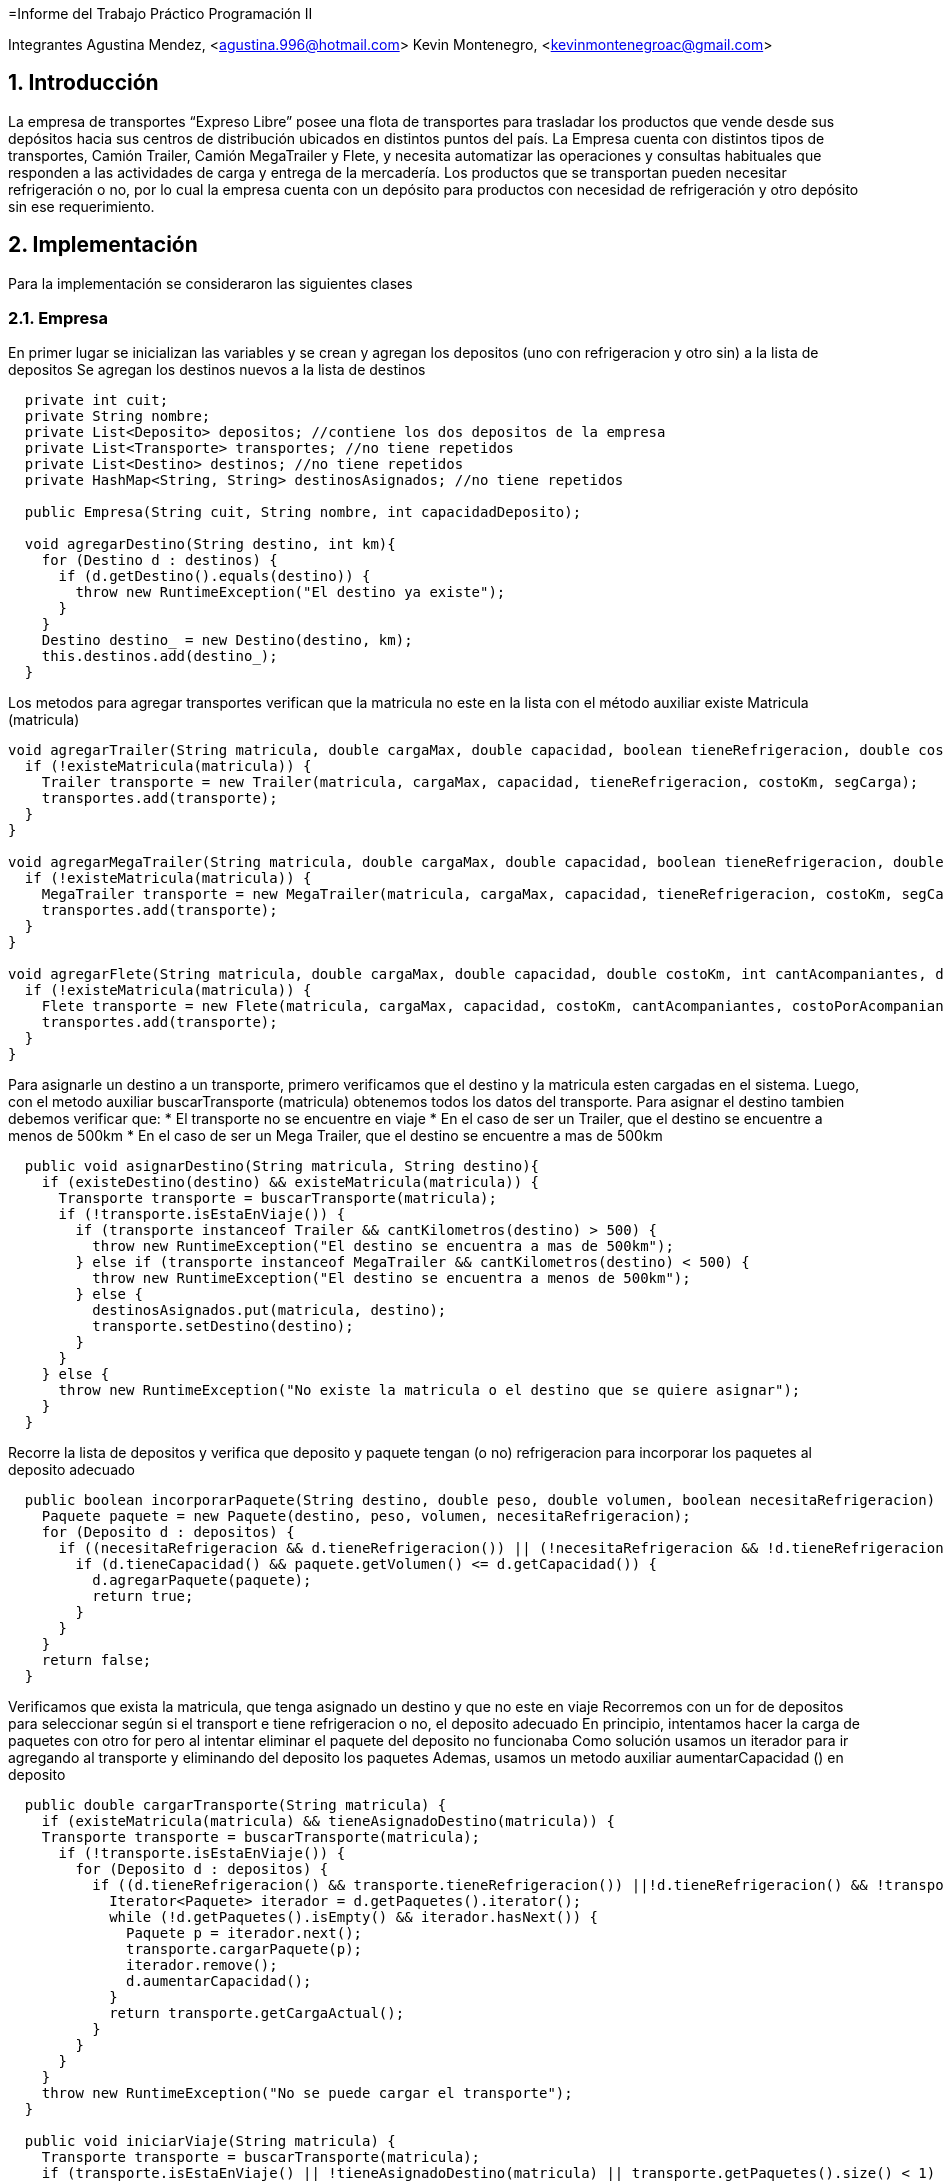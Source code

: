 =Informe del Trabajo Práctico Programación II

Integrantes
Agustina Mendez, <agustina.996@hotmail.com> 
Kevin Montenegro, <kevinmontenegroac@gmail.com> 

:title-page:
:numbered:
:source-highlighter: coderay
:tabsize: 4

== Introducción
La empresa de transportes “Expreso Libre” posee una flota de transportes para trasladar los productos que vende desde sus depósitos hacia sus centros de distribución ubicados en distintos puntos del país. La Empresa cuenta con distintos tipos de transportes, Camión Trailer, Camión MegaTrailer y Flete, y necesita automatizar las operaciones y consultas habituales que responden a las actividades de carga y entrega de la mercadería. Los productos que se transportan pueden necesitar refrigeración o no, por lo cual la empresa cuenta con un depósito para productos con necesidad de refrigeración y otro depósito sin ese requerimiento.

== Implementación 

Para la implementación se consideraron las siguientes clases

=== Empresa
En primer lugar se inicializan las variables y se crean y agregan los depositos (uno con refrigeracion y otro sin) a la lista de depositos
Se agregan los destinos nuevos a la lista de destinos
  
[source, java]
----
  private int cuit;
  private String nombre;
  private List<Deposito> depositos; //contiene los dos depositos de la empresa
  private List<Transporte> transportes; //no tiene repetidos
  private List<Destino> destinos; //no tiene repetidos
  private HashMap<String, String> destinosAsignados; //no tiene repetidos
  
  public Empresa(String cuit, String nombre, int capacidadDeposito);
  
  void agregarDestino(String destino, int km){
    for (Destino d : destinos) {
      if (d.getDestino().equals(destino)) {
        throw new RuntimeException("El destino ya existe");
      }
    }
    Destino destino_ = new Destino(destino, km);
    this.destinos.add(destino_);
  }
----

Los metodos para agregar transportes verifican que la matricula no este en la lista con el método auxiliar existe Matricula (matricula)

[source, java]
----
void agregarTrailer(String matricula, double cargaMax, double capacidad, boolean tieneRefrigeracion, double costoKm, double segCarga){
  if (!existeMatricula(matricula)) {
    Trailer transporte = new Trailer(matricula, cargaMax, capacidad, tieneRefrigeracion, costoKm, segCarga);
    transportes.add(transporte);
  }
}

void agregarMegaTrailer(String matricula, double cargaMax, double capacidad, boolean tieneRefrigeracion, double costoKm, double segCarga, double costoFijo, double costoComida){
  if (!existeMatricula(matricula)) {
    MegaTrailer transporte = new MegaTrailer(matricula, cargaMax, capacidad, tieneRefrigeracion, costoKm, segCarga, costoFijo, costoComida);
    transportes.add(transporte);
  }
}

void agregarFlete(String matricula, double cargaMax, double capacidad, double costoKm, int cantAcompaniantes, double costoPorAcompaniante){
  if (!existeMatricula(matricula)) {
    Flete transporte = new Flete(matricula, cargaMax, capacidad, costoKm, cantAcompaniantes, costoPorAcompaniante);
    transportes.add(transporte);
  }
}
----

Para asignarle un destino a un transporte, primero verificamos que el destino y la matricula esten cargadas en el sistema. Luego, con el metodo auxiliar buscarTransporte (matricula) obtenemos todos los datos del transporte.
Para asignar el destino tambien debemos verificar que:
* El transporte no se encuentre en viaje
* En el caso de ser un Trailer, que el destino se encuentre a menos de 500km
* En el caso de ser un Mega Trailer, que el destino se encuentre a mas de 500km

[source, java]
----
  public void asignarDestino(String matricula, String destino){
    if (existeDestino(destino) && existeMatricula(matricula)) {
      Transporte transporte = buscarTransporte(matricula);
      if (!transporte.isEstaEnViaje()) {
        if (transporte instanceof Trailer && cantKilometros(destino) > 500) {
          throw new RuntimeException("El destino se encuentra a mas de 500km");
        } else if (transporte instanceof MegaTrailer && cantKilometros(destino) < 500) {
          throw new RuntimeException("El destino se encuentra a menos de 500km");
        } else {
          destinosAsignados.put(matricula, destino);
          transporte.setDestino(destino);
        }
      }
    } else {
      throw new RuntimeException("No existe la matricula o el destino que se quiere asignar");
    }
  }
----
Recorre la lista de depositos y verifica que deposito y paquete tengan (o no) refrigeracion para incorporar los paquetes al deposito adecuado

[source, java]
----
  public boolean incorporarPaquete(String destino, double peso, double volumen, boolean necesitaRefrigeracion) {
    Paquete paquete = new Paquete(destino, peso, volumen, necesitaRefrigeracion);
    for (Deposito d : depositos) {
      if ((necesitaRefrigeracion && d.tieneRefrigeracion()) || (!necesitaRefrigeracion && !d.tieneRefrigeracion())) {
        if (d.tieneCapacidad() && paquete.getVolumen() <= d.getCapacidad()) {
          d.agregarPaquete(paquete);
          return true;
        }
      }
    }
    return false;
  }
----
Verificamos que exista la matricula, que tenga asignado un destino y que no este en viaje
Recorremos con un for de depositos para seleccionar según si el transport e tiene refrigeracion o no, el deposito adecuado
En principio, intentamos hacer la carga de paquetes con otro for pero al intentar eliminar el paquete del deposito no funcionaba
Como solución usamos un iterador para ir agregando al transporte y eliminando del deposito los paquetes
Ademas, usamos un metodo auxiliar aumentarCapacidad () en deposito

[source, java]
----
  public double cargarTransporte(String matricula) {
    if (existeMatricula(matricula) && tieneAsignadoDestino(matricula)) {
    Transporte transporte = buscarTransporte(matricula);
      if (!transporte.isEstaEnViaje()) {
        for (Deposito d : depositos) {
          if ((d.tieneRefrigeracion() && transporte.tieneRefrigeracion()) ||!d.tieneRefrigeracion() && !transporte.tieneRefrigeracion()) {
            Iterator<Paquete> iterador = d.getPaquetes().iterator();
            while (!d.getPaquetes().isEmpty() && iterador.hasNext()) {
              Paquete p = iterador.next();
              transporte.cargarPaquete(p);
              iterador.remove();
              d.aumentarCapacidad();
            }
            return transporte.getCargaActual();
          }
        }
      }
    }
    throw new RuntimeException("No se puede cargar el transporte");
  }

  public void iniciarViaje(String matricula) {
    Transporte transporte = buscarTransporte(matricula);
    if (transporte.isEstaEnViaje() || !tieneAsignadoDestino(matricula) || transporte.getPaquetes().size() < 1) {
      throw new RuntimeException("No tiene mercaderia cargada o ya esta en viaje");
    } else {
      transporte.setEstaEnViaje(true);
    }
  }
  
  public void finalizarViaje(String matricula) {
    Transporte transporte = buscarTransporte(matricula);
    if (!transporte.isEstaEnViaje()) {
      throw new RuntimeException("No esta en viaje");
    } else {
      transporte.eliminarPaquete();
      destinosAsignados.remove(matricula);
      transporte.setEstaEnViaje(false);
      transporte.setDestino("");
    }
  }
----
Si el transporte esta en viaje, obtiene el costo con ayuda de la funcion auxiliar y obtener KmDestino (matricula) y con costoViaje ()

[source, java]
----
  public double obtenerCostoViaje(String matricula) {
    Transporte transporte = buscarTransporte(matricula);
    if (!transporte.isEstaEnViaje()) {
      throw new RuntimeException("No esta en viaje");
    } else {
        return transporte.getCostoKm() * obtenerKmDestino(matricula) + transporte.costoViaje();
    }
  }
----
Recorriendo la lista de transportes verificamos no compara r la misma matricula y luego verificamos con equals que los transportes sean iguales
Se considera igual si:
* Son el mismo tipo de transporte
* Tiene n el mismo destino
* Llevan la misma carga de paquetes

[source, java]
----
  public String obtenerTransporteIgual(String matricula) {
    Transporte transporte = buscarTransporte(matricula);
    for (Transporte t : transportes) {
      if (t.getMatricula() != matricula && t.equals(transporte)) {
        return t.getMatricula();
      }
    }
    return null;
  }
----

=== Deposito
Agregar paquete: agrega el paquete a la lista y resta en 1 la capacidad del deposito. Una vez que eliminamos el paquete de la lista, aumentamos en 1 la capacidad del deposito

[source, java]
----
  private HashSet<Paquete> paquetes;
  private boolean refrigeracion;
  private Integer capacidad;
  public Deposito (boolean refrigeracion, int capacidad)

  public void agregarPaquete(Paquete paquete) {
    paquetes.add(paquete);
    capacidad = capacidad - 1;
  }

  public void aumentarCapacidad() {
    capacidad = capacidad + 1;
  }
  
  public boolean tieneCapacidad() {
    return paquetes.size() < capacidad;
----

=== Transporte
Que contiene los metodos para verificar si queda lugar en el transporte, agregar paquetes y actualizar sus valores. Tambien, una vez finalizado el viaje, se eliminan los paquetes 
[source, java]
----
  private String matricula;
  private double capacidad; // peso
  private double cargaMax; // volumen
  private double cargaActual; //inicialmente es 0, carga Actual<=cargaMax
  private boolean tieneRefrigeracion;
  private double costoKm;
  private HashSet<Paquete> paquetes;
  private boolean estaEnViaje;
  private String destino;
  public Transporte(String matricula, double cargaMax, double capacidad, double costoKm, boolean tieneRefrigeracion)
  public void cargarPaquete(Paquete p) {
    if (cargaActual <= cargaMax) {
      paquetes.add(p);
      cargaActual = cargaActual + p.getVolumen();
    }
  }
  public void eliminarPaquete() {
    paquetes.removeAll(paquetes);
  }
----

Tambien tenemos todas las clases que hereddan de transporte

[source, java]
----
  public class Trailer extends Transporte
    private double seguro;
    public Trailer(String matricula, double cargaMax, double capacidad, boolean tieneRefrigeracion, double costoKm,double segCarga)
  @Override suma al costo total del viaje los extras que son exclusivos de los trailer
  public double costoViaje() {
    return seguro;
  }

  public class MegaTrailer extends Transporte
  private double costoComida;
  private double costoFijo;
  private double seguro;
  public MegaTrailer(String matricula, double cargaMax, double capacidad, boolean tieneRefrigeracion, double costoKm, double segCarga, double costoFijo, double costoComida)
  @Override suma al costo total del viaje los extras que son exclusivos de los mega trailer
  public double costoViaje() {
    return costoComida + costoFijo + seguro;
  }

  public class Flete extends Transporte
  private int acompañante;
  private int costo acompañante;
  public Flete(String matricula, double cargaMax, double capacidad, double costoKm, int cantAcompaniantes, double costoPorAcompaniante)
  @Override
  public double costoViaje() {
    return cantAcompaniantes * costoPorAcompaniante;
  }
----

=== Paquete y destino
[source, java]
----
  public class Paquete{
  private int peso;
  private int volumen;
  private String destino;
  private boolean refrigeracion;
  public Paquete (String destino, double peso, double volumen, boolean refrigeracion)
  }
  public class Destino{
  private String destino;
  private int km;
  public Destino(String destino, int km)
  }
----
